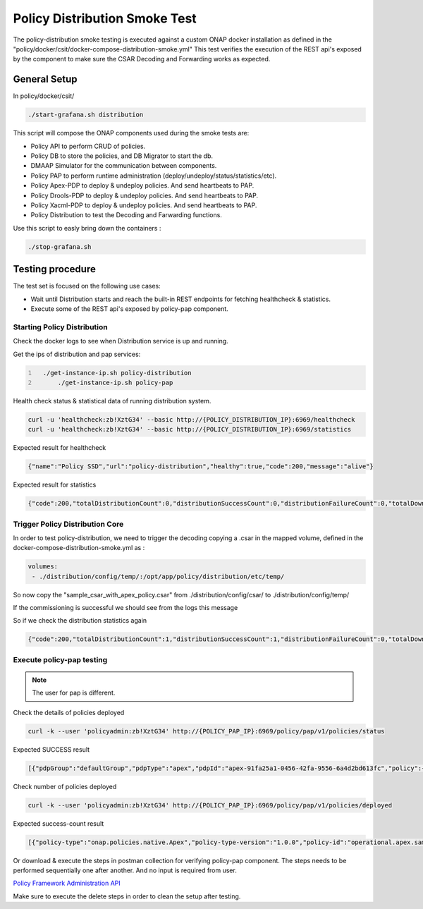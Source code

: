 .. This work is licensed under a
.. Creative Commons Attribution 4.0 International License.
.. http://creativecommons.org/licenses/by/4.0

.. _policy-distribution-smoke-testing-label:

Policy Distribution Smoke Test
################################

The policy-distribution smoke testing is executed against a custom ONAP docker installation as defined in the "policy/docker/csit/docker-compose-distribution-smoke.yml"
This test verifies the execution of the REST api's exposed by the component to make sure the CSAR Decoding and Forwarding works as expected.

General Setup
*****************
In policy/docker/csit/

.. code-block:: bash

    ./start-grafana.sh distribution

This script will compose the ONAP components used during the smoke tests are:

- Policy API to perform CRUD of policies.
- Policy DB to store the policies, and DB Migrator to start the db.
- DMAAP Simulator for the communication between components.
- Policy PAP to perform runtime administration (deploy/undeploy/status/statistics/etc).
- Policy Apex-PDP to deploy & undeploy policies. And send heartbeats to PAP.
- Policy Drools-PDP to deploy & undeploy policies. And send heartbeats to PAP.
- Policy Xacml-PDP to deploy & undeploy policies. And send heartbeats to PAP.

- Policy Distribution to test the Decoding and Farwarding functions.

Use this script to easly bring down the containers :

.. code-block:: bash

    ./stop-grafana.sh

Testing procedure
**********************

The test set is focused on the following use cases:

- Wait until Distribution starts and reach the built-in REST endpoints for fetching healthcheck & statistics.
- Execute some of the REST api's exposed by policy-pap component.

Starting Policy Distribution
------------------------------------

Check the docker logs to see when Distribution service is up and running.

Get the ips of distribution and pap services:

.. code::
  :number-lines:

    ./get-instance-ip.sh policy-distribution
	./get-instance-ip.sh policy-pap

Health check status & statistical data of running distribution system.

.. code-block:: bash

	curl -u 'healthcheck:zb!XztG34' --basic http://{POLICY_DISTRIBUTION_IP}:6969/healthcheck
	curl -u 'healthcheck:zb!XztG34' --basic http://{POLICY_DISTRIBUTION_IP}:6969/statistics

Expected result for healthcheck

.. code-block:: json

	{"name":"Policy SSD","url":"policy-distribution","healthy":true,"code":200,"message":"alive"}

Expected result for statistics

.. code-block:: json

	{"code":200,"totalDistributionCount":0,"distributionSuccessCount":0,"distributionFailureCount":0,"totalDownloadCount":0,"downloadSuccessCount":0,"downloadFailureCount":0}

Trigger Policy Distribution Core
------------------------------------------

In order to test policy-distribution, we need to trigger the decoding copying a .csar in the mapped volume,
defined in the docker-compose-distribution-smoke.yml as :

.. code-block:: yaml

      volumes:
       - ./distribution/config/temp/:/opt/app/policy/distribution/etc/temp/

So now copy the "sample_csar_with_apex_policy.csar" from ./distribution/config/csar/ to ./distribution/config/temp/

If the commissioning is successful we should see from the logs this message

.. image:: images/message-commissioning-participant.png

So if we check the distribution statistics again

.. code-block:: bash

	{"code":200,"totalDistributionCount":1,"distributionSuccessCount":1,"distributionFailureCount":0,"totalDownloadCount":1,"downloadSuccessCount":1,"downloadFailureCount":0}

Execute policy-pap testing
------------------------------------
.. note::
	The user for pap is different.

Check the details of policies deployed

.. code-block:: bash

	curl -k --user 'policyadmin:zb!XztG34' http://{POLICY_PAP_IP}:6969/policy/pap/v1/policies/status

Expected SUCCESS result

.. code-block:: json

	[{"pdpGroup":"defaultGroup","pdpType":"apex","pdpId":"apex-91fa25a1-0456-42fa-9556-6a4d2bd613fc","policy":{"name":"operational.apex.sampledomain","version":"1.0.0"},"policyType":{"name":"onap.policies.native.Apex","version":"1.0.0"},"deploy":true,"state":"SUCCESS"},{"pdpGroup":"defaultGroup","pdpType":"xacml","pdpId":"xacml-83e19452-0854-41dd-9f17-8b0a68f11813","policy":{"name":"SDNC_Policy.ONAP_NF_NAMING_TIMESTAMP","version":"1.0.0"},"policyType":{"name":"onap.policies.Naming","version":"1.0.0"},"deploy":true,"state":"SUCCESS"}]

Check number of policies deployed

.. code-block:: bash

	curl -k --user 'policyadmin:zb!XztG34' http://{POLICY_PAP_IP}:6969/policy/pap/v1/policies/deployed

Expected success-count result

.. code-block:: json

	[{"policy-type":"onap.policies.native.Apex","policy-type-version":"1.0.0","policy-id":"operational.apex.sampledomain","policy-version":"1.0.0","success-count":1,"failure-count":0,"incomplete-count":0},{"policy-type":"onap.policies.Naming","policy-type-version":"1.0.0","policy-id":"SDNC_Policy.ONAP_NF_NAMING_TIMESTAMP","policy-version":"1.0.0","success-count":1,"failure-count":0,"incomplete-count":0}]

Or download & execute the steps in postman collection for verifying policy-pap component.
The steps needs to be performed sequentially one after another. And no input is required from user.

`Policy Framework Administration API <https://github.com/onap/policy-pap/blob/master/postman/pap-api-collection.json>`_

Make sure to execute the delete steps in order to clean the setup after testing.

